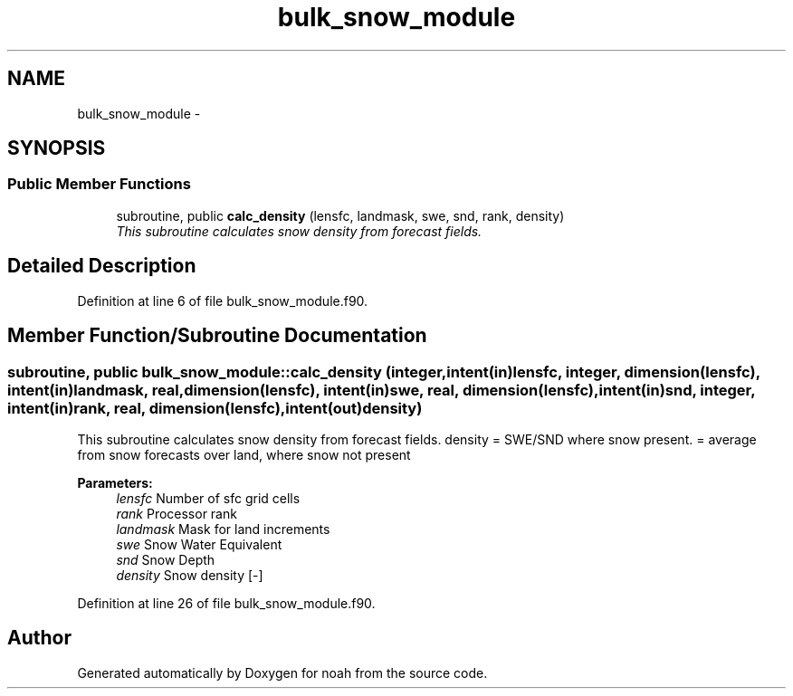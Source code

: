 .TH "bulk_snow_module" 3 "Wed Jun 1 2022" "Version 1.7.0" "noah" \" -*- nroff -*-
.ad l
.nh
.SH NAME
bulk_snow_module \- 
.SH SYNOPSIS
.br
.PP
.SS "Public Member Functions"

.in +1c
.ti -1c
.RI "subroutine, public \fBcalc_density\fP (lensfc, landmask, swe, snd, rank, density)"
.br
.RI "\fIThis subroutine calculates snow density from forecast fields\&. \fP"
.in -1c
.SH "Detailed Description"
.PP 
Definition at line 6 of file bulk_snow_module\&.f90\&.
.SH "Member Function/Subroutine Documentation"
.PP 
.SS "subroutine, public bulk_snow_module::calc_density (integer, intent(in)lensfc, integer, dimension(lensfc), intent(in)landmask, real, dimension(lensfc), intent(in)swe, real, dimension(lensfc), intent(in)snd, integer, intent(in)rank, real, dimension(lensfc), intent(out)density)"

.PP
This subroutine calculates snow density from forecast fields\&. density = SWE/SND where snow present\&. = average from snow forecasts over land, where snow not present 
.PP
\fBParameters:\fP
.RS 4
\fIlensfc\fP Number of sfc grid cells 
.br
\fIrank\fP Processor rank 
.br
\fIlandmask\fP Mask for land increments 
.br
\fIswe\fP Snow Water Equivalent 
.br
\fIsnd\fP Snow Depth 
.br
\fIdensity\fP Snow density [-] 
.RE
.PP

.PP
Definition at line 26 of file bulk_snow_module\&.f90\&.

.SH "Author"
.PP 
Generated automatically by Doxygen for noah from the source code\&.
